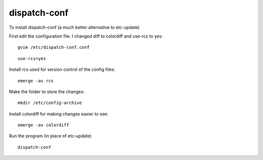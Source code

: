 dispatch-conf
*************

To install dispatch-conf (a much better alternative to etc-update)

First edit the configuration file.  I changed diff to colordiff and use-rcs to
yes:

::

  gvim /etc/dispatch-conf.conf

::

  use-rcs=yes

Install rcs used for version control of the config files:

::

  emerge -av rcs

Make the folder to store the changes:

::

  mkdir /etc/config-archive

Install colordiff for making changes easier to see:

::

  emerge -av colordiff

Run the program (in place of etc-update)

::

  dispatch-conf

